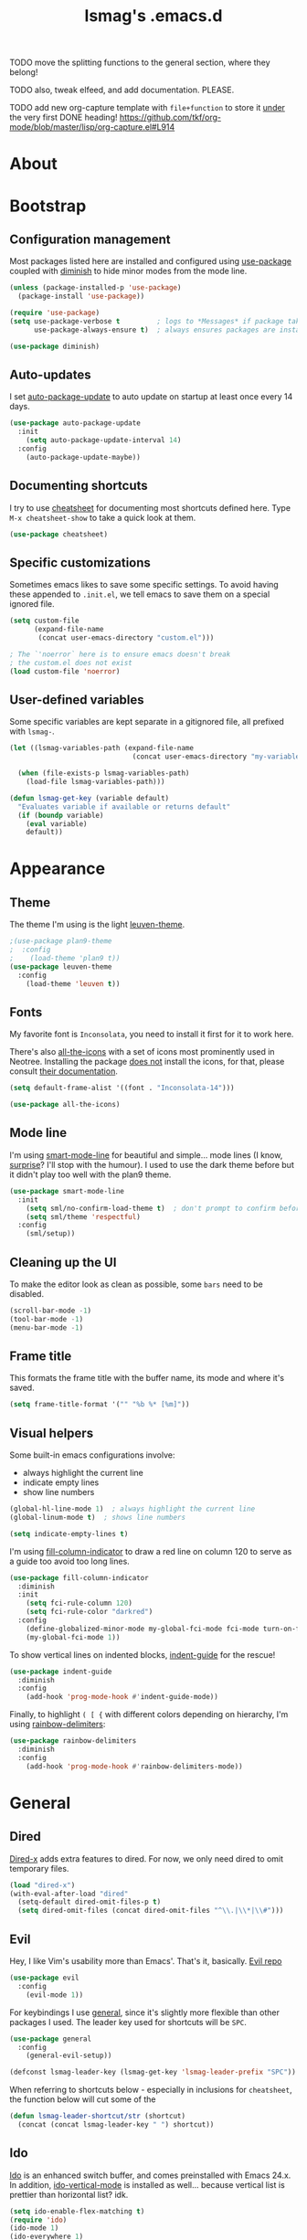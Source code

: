 #+TITLE: lsmag's .emacs.d
#+PROPERTY: header-args :tangle yes
#+OPTIONS: TOC:nil

TODO move the splitting functions to the general section,
where they belong!

TODO also, tweak elfeed, and add documentation. PLEASE.

TODO add new org-capture template with =file+function= to store it
_under_ the very first DONE heading!
https://github.com/tkf/org-mode/blob/master/lisp/org-capture.el#L914

* About
* Bootstrap
** Configuration management
   
Most packages listed here are installed and configured using [[https://github.com/jwiegley/use-package][use-package]]
coupled with [[https://github.com/emacsmirror/diminish][diminish]] to hide minor modes from the mode line.
   
#+BEGIN_SRC emacs-lisp
(unless (package-installed-p 'use-package)
  (package-install 'use-package))
  
(require 'use-package)
(setq use-package-verbose t         ; logs to *Messages* if package takes longer than 1s to load
      use-package-always-ensure t)  ; always ensures packages are installed
      
(use-package diminish)
#+END_SRC

** Auto-updates

I set [[https://github.com/rranelli/auto-package-update.el][auto-package-update]] to auto update on startup at least once every
14 days.

#+BEGIN_SRC emacs-lisp
(use-package auto-package-update
  :init
    (setq auto-package-update-interval 14)
  :config
    (auto-package-update-maybe))
#+END_SRC

** Documenting shortcuts
   
I try to use [[https://github.com/darksmile/cheatsheet][cheatsheet]] for documenting most shortcuts defined here.
Type =M-x cheatsheet-show= to take a quick look at them.

#+BEGIN_SRC emacs-lisp
(use-package cheatsheet)
#+END_SRC

** Specific customizations
   
Sometimes emacs likes to save some specific settings. To avoid
having these appended to =.init.el=, we tell emacs to save them
on a special ignored file.

#+BEGIN_SRC emacs-lisp
(setq custom-file
      (expand-file-name
       (concat user-emacs-directory "custom.el")))
       
; The `'noerror` here is to ensure emacs doesn't break
; the custom.el does not exist
(load custom-file 'noerror)
#+END_SRC

** User-defined variables
   
Some specific variables are kept separate in a gitignored file,
all prefixed with =lsmag-=.

#+BEGIN_SRC emacs-lisp
(let ((lsmag-variables-path (expand-file-name 
                              (concat user-emacs-directory "my-variables.el"))))

  (when (file-exists-p lsmag-variables-path)
    (load-file lsmag-variables-path)))
    
(defun lsmag-get-key (variable default)
  "Evaluates variable if available or returns default"
  (if (boundp variable)
    (eval variable)
    default))
#+END_SRC

* Appearance
** Theme
   
The theme I'm using is the light [[https://github.com/fniessen/emacs-leuven-theme][leuven-theme]]. 

#+BEGIN_SRC emacs-lisp
;(use-package plan9-theme
;  :config
;    (load-theme 'plan9 t))
(use-package leuven-theme
  :config
    (load-theme 'leuven t))
#+END_SRC

** Fonts
   
My favorite font is =Inconsolata=, you need to install it first for it
to work here.

There's also [[https://github.com/domtronn/all-the-icons.el][all-the-icons]] with a set of icons most prominently used
in Neotree. Installing the package _does not_ install the icons, for
that, please consult [[https://github.com/domtronn/all-the-icons.el#installing-fonts][their documentation]].

#+BEGIN_SRC emacs-lisp
(setq default-frame-alist '((font . "Inconsolata-14")))

(use-package all-the-icons)
#+END_SRC

** Mode line
   
I'm using [[https://github.com/Malabarba/smart-mode-line][smart-mode-line]] for beautiful and simple... mode lines (I
know, _surprise_? I'll stop with the humour). I used to use the dark
theme before but it didn't play too well with the plan9 theme.

#+BEGIN_SRC emacs-lisp
(use-package smart-mode-line
  :init
    (setq sml/no-confirm-load-theme t)  ; don't prompt to confirm before loading the theme
    (setq sml/theme 'respectful)
  :config
    (sml/setup))
#+END_SRC

** Cleaning up the UI
   
To make the editor look as clean as possible, some =bars= need to be disabled.

#+BEGIN_SRC emacs-lisp
(scroll-bar-mode -1)
(tool-bar-mode -1)
(menu-bar-mode -1)
#+END_SRC

** Frame title
   
This formats the frame title with the buffer name, its mode and where it's saved.
   
#+BEGIN_SRC emacs-lisp
(setq frame-title-format '("" "%b %* [%m]"))
#+END_SRC

** Visual helpers
   
Some built-in emacs configurations involve:
- always highlight the current line
- indicate empty lines
- show line numbers

#+BEGIN_SRC emacs-lisp
(global-hl-line-mode 1)  ; always highlight the current line
(global-linum-mode t)  ; shows line numbers

(setq indicate-empty-lines t)
#+END_SRC

I'm using [[https://github.com/alpaker/Fill-Column-Indicator][fill-column-indicator]] to draw a red line on column 120 to serve
as a guide too avoid too long lines.

#+BEGIN_SRC emacs-lisp
(use-package fill-column-indicator
  :diminish
  :init
    (setq fci-rule-column 120)
    (setq fci-rule-color "darkred")
  :config
    (define-globalized-minor-mode my-global-fci-mode fci-mode turn-on-fci-mode)
    (my-global-fci-mode 1))
#+END_SRC

To show vertical lines on indented blocks, [[https://github.com/zk-phi/indent-guide][indent-guide]] for the rescue!

#+BEGIN_SRC emacs-lisp
(use-package indent-guide
  :diminish
  :config
    (add-hook 'prog-mode-hook #'indent-guide-mode))
#+END_SRC

Finally, to highlight =( [ {= with different colors depending on hierarchy, I'm
using [[https://github.com/Fanael/rainbow-delimiters][rainbow-delimiters]]:

#+BEGIN_SRC emacs-lisp
(use-package rainbow-delimiters
  :diminish
  :config
    (add-hook 'prog-mode-hook #'rainbow-delimiters-mode))
#+END_SRC

* General
** Dired
   
[[https://www.gnu.org/software/emacs/manual/html_node/dired-x/][Dired-x]] adds extra features to dired. For now, we only need dired to
omit temporary files.

#+BEGIN_SRC emacs-lisp
(load "dired-x")
(with-eval-after-load "dired"
  (setq-default dired-omit-files-p t)
  (setq dired-omit-files (concat dired-omit-files "^\\.|\\*|\\#")))
#+END_SRC   

** Evil

Hey, I like Vim's usability more than Emacs'. That's it, basically. [[https://github.com/emacs-evil/evil][Evil repo]]

#+BEGIN_SRC emacs-lisp
(use-package evil
  :config
    (evil-mode 1))
#+END_SRC

For keybindings I use [[https://github.com/noctuid/general.el][general]], since it's slightly more flexible than
other packages I used. The leader key used for shortcuts will be =SPC=.

#+BEGIN_SRC emacs-lisp
(use-package general
  :config
    (general-evil-setup))
    
(defconst lsmag-leader-key (lsmag-get-key 'lsmag-leader-prefix "SPC"))
#+END_SRC

When referring to shortcuts below - especially in inclusions for =cheatsheet=,
the function below will cut some of the 

#+BEGIN_SRC emacs-lisp
(defun lsmag-leader-shortcut/str (shortcut)
  (concat (concat lsmag-leader-key " ") shortcut))
#+END_SRC

** Ido
   
[[https://www.emacswiki.org/emacs/InteractivelyDoThings][Ido]] is an enhanced switch buffer, and comes preinstalled with Emacs 24.x.
In addition, [[https://github.com/creichert/ido-vertical-mode.el][ido-vertical-mode]] is installed as well... because vertical
list is prettier than horizontal list? idk.

#+BEGIN_SRC emacs-lisp
(setq ido-enable-flex-matching t)
(require 'ido)
(ido-mode 1)
(ido-everywhere 1)

(use-package ido-vertical-mode
  :init
    (setq ido-vertical-define-keys 'C-n-C-p-up-and-down)
    (setq ido-vertical-show-count t)
  :config
    (ido-vertical-mode 1))
#+END_SRC

Finally, [[https://github.com/DarwinAwardWinner/ido-completing-read-plus][ido-completing-read+]] is installed for replacing emacs completion
for IDO... everywhere

#+BEGIN_SRC emacs-lisp
(use-package ido-completing-read+
  :config
    (ido-ubiquitous-mode 1))
#+END_SRC

The only IDO shortcut I need the most is to switch buffers:

#+BEGIN_SRC emacs-lisp
(general-nmap :prefix lsmag-leader-key
  "sb" 'ido-switch-buffer)
  
(cheatsheet-add
  :group 'Navigation
  :key (lsmag-leader-shortcut/str "sb")
  :description "Open switch buffer menu")
#+END_SRC

** Smex
   
[[https://github.com/nonsequitur/smex][Smex]] (built on top of ido) is used here as an =M-x= replacement.

#+BEGIN_SRC emacs-lisp
(use-package smex
  :bind
    ("M-x" . smex)
    ("M-X" . smex-major-mode-commands)
    ; and this is our old M-x, should we need it
    ("C-c C-c M-x" . execute-extended-command))
    
(cheatsheet-add-group 'Smex
  '(:key "M-x" :description "Opens smex to run commands")
  '(:key "M-X" :description "Open major mode commands list")
  '(:key "C-c C-c M-x" :description "Opens good ol' M-x instead of smex"))
#+END_SRC

** Which-key
   
The package [[https://github.com/justbur/emacs-which-key][which-key]] will show possible keybindings for your currently entered incomplete command.

#+BEGIN_SRC emacs-lisp
(use-package which-key
  :diminish
  :init
    (setq which-key-idle-delay 0.5)
  :config
    (which-key-mode))
#+END_SRC

** Eldoc
   
[[https://www.emacswiki.org/emacs/ElDoc][Eldoc]] is a minor mode that shows the argument list of the function call in the echo area.
Simple, but handy.

#+BEGIN_SRC emacs-lisp
(add-hook 'prog-mode-hook 'turn-on-eldoc-mode)
#+END_SRC

** Projectile
   
Used ostensibly for package management.

#+BEGIN_SRC emacs-lisp
(use-package projectile
  :config
    (projectile-global-mode))
    
(general-nmap :prefix lsmag-leader-key
  "pf" 'projectile-find-file)
  
(cheatsheet-add
  :group 'Navigation
  :key (lsmag-leader-shortcut/str "pf")
  :description "Open projectile menu to find files within a project")
#+END_SRC

** Switching workspaces

Kinda like virtual desktops, [[https://github.com/wasamasa/eyebrowse][https://github.com/wasamasa/eyebrowse]] allows me to maintain
multiple workspaces with independent frames.

#+BEGIN_SRC emacs-lisp
(use-package eyebrowse
  :init
    ; =t= here means eyebrowse will always open a new workspace clean with *Scratch*
    (setq eyebrowse-new-workspace t)
  :config
    (eyebrowse-mode))
    
(general-nmap :prefix lsmag-leader-key
  "1" 'eyebrowse-switch-to-window-config-1
  "2" 'eyebrowse-switch-to-window-config-2
  "3" 'eyebrowse-switch-to-window-config-3
  "4" 'eyebrowse-switch-to-window-config-4
  "5" 'eyebrowse-switch-to-window-config-5
  "6" 'eyebrowse-switch-to-window-config-6
  "7" 'eyebrowse-switch-to-window-config-7
  "8" 'eyebrowse-switch-to-window-config-8
  "9" 'eyebrowse-switch-to-window-config-9
  "0" 'eyebrowse-switch-to-window-config-0
  "ww" 'eyebrowse-switch-to-last-window-config
  "wc" 'eyebrowse-close-window-config)
  
(cheatsheet-add-group 'Navigation
  `(:key ,(lsmag-leader-shortcut/str "<number>") :description "Switch to workspace")
  `(:key ,(lsmag-leader-shortcut/str "ww") :description "Switch to last used workspace")
  `(:key ,(lsmag-leader-shortcut/str "wc") :description "Close current workspace"))
#+END_SRC

** File explorer
   
[[https://github.com/jaypei/emacs-neotree][Neotree]] opens a handy file explorer in a sidebar.. because sometimes we're not
in a project and that comes in handy, y'know?

#+BEGIN_SRC emacs-lisp
(use-package neotree
  :init
    (setq neo-theme 'icons))

(general-nmap :prefix lsmag-leader-key "pt" 'neotree-toggle)

(cheatsheet-add
  :group 'Navigation
  :key (lsmag-leader-shortcut/str "pt")
  :description "Toggle the NEOTree file explorer")
#+END_SRC

** Frame navigation
   
When navigating through two windows, =C-w C-w= (default from Evil) is great.  For more
than that, [[https://github.com/abo-abo/ace-window][ace-window]] is a likely better.
   
#+BEGIN_SRC emacs-lisp
(use-package ace-window
  :bind
    ("M-o" . ace-window))
    
(cheatsheet-add
  :group 'Navigation
  :key "M-o"
  :description "Navigate windows using ace-window")
#+END_SRC

** Code folding
   
[[https://github.com/gregsexton/origami.el][Origami]] is a more decent code-folding mode for Emacs.

#+BEGIN_SRC emacs-lisp
(use-package origami
  :diminish
  :config
    (global-origami-mode))
    
(general-nmap :prefix lsmag-leader-key
  "ff" 'origami-toggle-node
  "fo" 'origami-open-node
  "fc" 'origami-close-node
  "fro" 'origami-open-node-recursively
  "frc" 'origami-close-node-recursively)
  
(cheatsheet-add-group 'Folding
  `(:key ,(lsmag-leader-shortcut/str "ff") :description "Toggle folding")
  `(:key ,(lsmag-leader-shortcut/str "fo") :description "Opens a block")
  `(:key ,(lsmag-leader-shortcut/str "fc") :description "Closes a block")
  `(:key ,(lsmag-leader-shortcut/str "fro") :description "Recursively opens a block")
  `(:key ,(lsmag-leader-shortcut/str "frc") :description "Recursively closes a block"))
#+END_SRC

** Finding definitions in a file
   
[[https://github.com/bmag/imenu-list][imenu-list]] creates a buffer containing the current buffer's [[https://www.gnu.org/software/emacs/manual/html_node/emacs/Imenu.html][imenu]]
entries.  Useful for finding definitions in a file.

#+BEGIN_SRC emacs-lisp
(use-package imenu-list
  :diminish)
  
(general-nmap :prefix lsmag-leader-key
  "pa" 'imenu-list-smart-toggle)
  
; Yes, I am repeating the same function with a different binding here,
; and I don't remember why I did that :(
(general-nmap
  "C-'" 'imenu-list-smart-toggle)
  
(cheatsheet-add
  :group 'Navigation
  :key (lsmag-leader-shortcut/str "pa")
  :description "Toggle imenu with up-to-date file's tags")
#+END_SRC

** Spell checker
   
=Aspell= is my preferred spell checker. If not available, emacs will
check for =hunspell= instead.

I also set the spell checker to check comments and strings on prog
modes (when editing programming language files) and on Org files.
   
#+BEGIN_SRC emacs-lisp
(cond
  ((executable-find "aspell")
    (setq ispell-program-name "aspell"))

  ((executable-find "hunspell")
    (setq ispell-program-name "hunspell"))

  (t
    (setq ispell-program-name nil)))
    
(add-hook 'prog-mode-hook
  (lambda ()
    (flyspell-prog-mode)))
#+END_SRC

** Syntax checker
   
Easy enough, [[http://www.flycheck.org/en/latest/][flycheck]] is used globally. I've also added
[[https://github.com/flycheck/flycheck-pos-tip][flycheck-pos-tip]] for sweet syntax check pop-ups.
   
#+BEGIN_SRC emacs-lisp
(use-package flycheck
  :config
    (global-flycheck-mode))
    
(use-package flycheck-pos-tip
  :diminish
  :config
    (with-eval-after-load 'flycheck
      (flycheck-pos-tip-mode)))
#+END_SRC

** Text completion
   
[[https://company-mode.github.io/][Company]] is the main framework here. A few other specialized packages
will be installed when needed, depending on
language. [[https://github.com/expez/company-quickhelp][company-quickhelp]] extends company by adding completion
pop-ups.

#+BEGIN_SRC emacs-lisp
(use-package company)

(use-package company-quickhelp
  :config
    (company-quickhelp-mode))
#+END_SRC

* Programming
** Python
   
Packages: [[https://github.com/proofit404/anaconda-mode][Anaconda-mode]] and [[https://github.com/proofit404/company-anaconda][company-anaconda]]

#+BEGIN_SRC emacs-lisp
(use-package anaconda-mode
  :config
    (add-hook 'python-mode-hook 'anaconda-mode)
    (add-hook 'python-mode-hook 'anaconda-eldoc-mode))

(use-package company-anaconda
  :config
    (with-eval-after-load 'company
      (add-to-list 'company-backends 'company-anaconda)))
#+END_SRC

** Javascript
   
Packages: [[https://github.com/mooz/js2-mode][js2-mode]] and [[https://github.com/proofit404/company-tern][company-tern]]

#+BEGIN_SRC emacs-lisp
(use-package js2-mode
  :config
    (setq js-indent-level 2))

(use-package company-tern
  :config
    (with-eval-after-load 'company
      (add-to-list 'company-backends 'company-tern)))
#+END_SRC
   
** Front-end
   
Packages: [[http://web-mode.org/][web-mode]] and [[https://github.com/AdamNiederer/vue-mode][vue-mode]]
   
#+BEGIN_SRC emacs-lisp
(use-package web-mode
  :config
    (require 'web-mode)
    (add-to-list 'auto-mode-alist '("\\.phtml\\'" . web-mode))
    (add-to-list 'auto-mode-alist '("\\.tpl\\.php\\'" . web-mode))
    (add-to-list 'auto-mode-alist '("\\.[agj]sp\\'" . web-mode))
    (add-to-list 'auto-mode-alist '("\\.as[cp]x\\'" . web-mode))
    (add-to-list 'auto-mode-alist '("\\.erb\\'" . web-mode))
    (add-to-list 'auto-mode-alist '("\\.mustache\\'" . web-mode))
    (add-to-list 'auto-mode-alist '("\\.djhtml\\'" . web-mode)))

(use-package vue-mode)
#+END_SRC

** Elixir
   
Packages: [[https://github.com/elixir-editors/emacs-elixir][elixir-mode]] an [[https://github.com/tonini/alchemist.el][alchemist]]

#+BEGIN_SRC emacs-lisp
(use-package elixir-mode)
(use-package alchemist)
#+END_SRC

** Markdown
   
Package: [[https://jblevins.org/projects/markdown-mode/][markdown-mode]]
   
#+BEGIN_SRC emacs-lisp
(use-package markdown-mode
  :commands (markdown-mode gfm-mode)
  :mode (("README\\.md\\'" . gfm-mode)
         ("\\.md\\'" . markdown-mode)
         ("\\.markdown\\'" . markdown-mode))
  :init (setq markdown-command "multimarkdown"))
#+END_SRC

* Org
  
#+BEGIN_SRC emacs-lisp
(require 'org)
     
(add-hook 'org-mode-hook
  (lambda ()
    (flyspell-mode)))
#+END_SRC

** Org-capture
   
I maintain an org file with a specific format as a planner.  To help
me keep it organized, I use =org-capture= and =org-refile= tied together
with a few custom functions.

#+BEGIN_SRC emacs-lisp
(setq lsmag-org-planner-path
  (lsmag-get-key 'lsmag-org-planner-path "~/planner.org"))

(setq org-capture-templates
  '(("t"
     "Journal todo"
     entry
     (file+olp lsmag-org-planner-path "Journal" "Next")
     "*** TODO %? %^g")
    ("r"
     "Reminder"
     entry
     (file+headline lsmag-org-planner-path "Reminders")
     "** %?"
     :prepend t)
    ("d"
     "Braindump"
     entry
     (file+headline lsmag-org-planner-path "Braindump")
     "** %?")))
#+END_SRC

** Custom settings for my planner

What the enormous and inefficient code below does is creating a context-aware =org-refile=.
The function =org-lsmag-done-and-refile= and its sibling(s) will refile the task to
a heading under a =YEAR->MONTH->WEEK= hierarchy.

To understand more about how I use my planner file, [[file:README-planner.org][please read here]].

This whole thing can probably be a lot simpler, but it was my
first time actually writing elisp and I'm proud of the results.
Anyway, feedback is always welcome :)

I might come around and try to remove the repetition later.
   
#+BEGIN_SRC emacs-lisp
(defun lsmag-org-has-subheading-p ()
  (save-excursion
    (org-goto-first-child)))

(defun lsmag-org-current-week-string ()
  (shell-command-to-string
    "echo -n $(date --date=\"-$(($(date +%u) - 1)) day\" \"+%d %B\") - $(date -dsunday \"+%d %B\")"))
    
(defun lsmag-org-current-month-string ()
  (format-time-string "%B"))
    
(defun lsmag-org-current-year-string ()
  (format-time-string "%Y"))
  
(defun lsmag-org-week-done-heading-is-current-p ()
  (save-excursion
    ; move to DONE heading
    (outline-up-heading 1)
    (org-forward-heading-same-level 1)
    
    ; descent to WEEK heading
    (org-down-element)
    (org-down-element)
    (org-down-element)
    
    (string-equal (lsmag-org-current-week-string)
                  (org-element-property :title (org-element-at-point)))))

(defun lsmag-org-prepend-current-week-done-heading ()
  (save-excursion
    ; move point to DONE heading
    (outline-up-heading 1)
    (org-forward-heading-same-level 1)
    
    ; descent to first child in WEEK heading
    (org-down-element)
    (org-down-element)
    (org-down-element)
    
    ; insert new element above
    (org-insert-heading)
    (move-end-of-line nil)
    (insert (lsmag-org-current-week-string))))
  
(defun lsmag-org-month-done-heading-is-current-p ()
  (save-excursion
    ; move to DONE heading
    (outline-up-heading 1)
    (org-forward-heading-same-level 1)
    
    ; descent to MONTH heading
    (org-down-element)
    (org-down-element)
    
    (string-equal (lsmag-org-current-month-string)
                  (org-element-property :title (org-element-at-point)))))

(defun lsmag-org-prepend-current-month-done-heading-and-down ()
  (save-excursion
    ; move point to DONE heading
    (outline-up-heading 1)
    (org-forward-heading-same-level 1)
    
    ; descent to first child in YEAR heading
    (org-down-element)
    (org-down-element)
    
    ; insert new element above
    (org-insert-heading)
    (move-end-of-line nil)
    (insert (lsmag-org-current-month-string))

    ; insert new WEEK heading and demote it (goes under YEAR)
    (org-insert-heading-after-current)
    (org-demote)
    (move-end-of-line nil)
    (insert (lsmag-org-current-week-string))))

(defun lsmag-org-year-done-heading-is-current-p ()
  (save-excursion
    ; move to DONE heading
    (outline-up-heading 1)
    (org-forward-heading-same-level 1)
    
    ; descent to YEAR heading
    (org-down-element)
    
    (string-equal (lsmag-org-current-year-string)
                  (org-element-property :title (org-element-at-point)))))

(defun lsmag-org-prepend-current-year-done-heading-and-down ()
  (save-excursion
    ; move point to DONE heading
    (outline-up-heading 1)
    (org-forward-heading-same-level 1)
    
    ; descent to first child in DONE heading
    (org-down-element)
    
    ; insert new element above
    (org-insert-heading)
    (move-end-of-line nil)
    (insert (lsmag-org-current-year-string))

    ; insert new MONTH heading and demote it (goes under YEAR)
    (org-insert-heading-after-current)
    (org-demote)
    (move-end-of-line nil)
    (insert (lsmag-org-current-month-string))
    
    ; insert new WEEK heading and demote it (goes under MONTH)
    (org-insert-heading-after-current)
    (org-demote)
    (move-end-of-line nil)
    (insert (lsmag-org-current-week-string))))

(defun lsmag-org-create-current-week-done-heading-prepend ()
  (cond
    ((not (lsmag-org-year-done-heading-is-current-p))
      (lsmag-org-prepend-current-year-done-heading-and-down))
    
    ((not (lsmag-org-month-done-heading-is-current-p))
      (lsmag-org-prepend-current-month-done-heading-and-down))
      
    ((not (lsmag-org-week-done-heading-is-current-p))
      (lsmag-org-prepend-current-week-done-heading))))

(defun lsmag-org-create-current-week-done-heading-new ()
  (save-excursion
    ; move point to DONE heading
    (outline-up-heading 1)
    (org-forward-heading-same-level 1)
    
    ; insert new YEAR heading and demote it (goes under DONE)
    (org-insert-heading-after-current)
    (org-demote)
    
    ; add year data to it
    (move-end-of-line nil)
    (insert (lsmag-org-current-year-string))
    
    ; insert new MONTH heading and demote it (goes under YEAR)
    (org-insert-heading-after-current)
    (org-demote)
    (move-end-of-line nil)
    (insert (lsmag-org-current-month-string))
    
    ; insert new WEEK heading and demote it (goes under MONTH)
    (org-insert-heading-after-current)
    (org-demote)
    (move-end-of-line nil)
    (insert (lsmag-org-current-week-string))))

(defun lsmag-org-create-current-week-done-heading ()
  (interactive)
  ; move down to DONE heading to see if it has children
  (let ((done-heading-has-subheading (save-excursion
                                       (outline-up-heading 1)
                                       (org-forward-heading-same-level 1)
                                       (lsmag-org-has-subheading-p))))

    (if done-heading-has-subheading
      ; Add new week heading on the top
      (lsmag-org-create-current-week-done-heading-prepend)
      ; DONE heading has no subheadings, create a new one
      (lsmag-org-create-current-week-done-heading-new))))

(defun lsmag-org-refile-to-current-week-done-heading ()
  (interactive)
  (let ((target (save-excursion
                  (outline-up-heading 1)
                  (org-forward-heading-same-level 1)
                  (org-down-element)
                  (org-down-element)
                  (org-down-element)
                  (point))))

    (org-refile nil nil
      (list nil (buffer-file-name) nil target))
    target))

(defun lsmag-org-point-in-next-heading-p ()
  (save-excursion
    (outline-up-heading 1)
    (let* ((heading (org-element-at-point))
           (title (downcase (org-element-property :title heading))))
	   
      (if (string-equal title "next") t nil))))

(defun lsmag-org-mark-and-refile (todo-keyword)
  "Mark current heading according to todo-keyword and refile it to weekly DONE archive"
  (if (not (lsmag-org-point-in-next-heading-p))
    (message "Won't mark as DONE and refile, not in a task under Next heading")
    (progn
      (lsmag-org-create-current-week-done-heading)
      (let ((target-week (lsmag-org-refile-to-current-week-done-heading)))
        ; After task has been refiled, we move the point to there to mark it as DONE.
        ; Since it's always refiled at the end, we move to the end of the subtree first
        (save-excursion
          (goto-char target-week)
          (org-end-of-subtree)
          (org-todo todo-keyword))))))
	  
(defun lsmag-org-done-and-refile ()
  (interactive)
    (lsmag-org-mark-and-refile 'todo))
    
(defun lsmag-org-wontfix-and-refile ()
  (interactive)
    (lsmag-org-mark-and-refile "WONTFIX"))

(general-nmap :prefix lsmag-leader-key
  "oc" 'org-capture
  "or" 'org-refile
  "od" 'lsmag-org-done-and-refile
  "ow" 'lsmag-org-wontfix-and-refile)
  
(cheatsheet-add-group 'Org
  `(:key ,(lsmag-leader-shortcut/str "oc") :description "Call org-capture")
  `(:key ,(lsmag-leader-shortcut/str "or") :description "Call org-refile")
  `(:key ,(lsmag-leader-shortcut/str "od") :description "Mark current task as done and archive it in the planner")
  `(:key ,(lsmag-leader-shortcut/str "ow") :description "Mark current task as wontfix and archive it in the planner"))
#+END_SRC
* Applications
** Elfeed
   
[[https://github.com/skeeto/elfeed][Elfeed]] is a feed reader. [[https://github.com/remyhonig/elfeed-org][Elfeed-org]] allows me to configure elfeed
using org files <3

#+BEGIN_SRC emacs-lisp
(use-package elfeed)
(use-package elfeed-org
  :config
    (elfeed-org)
    ; The code below was copied from
    ; https://github.com/jojojames/evil-collection/blob/master/evil-collection-elfeed.el
    (evil-set-initial-state 'elfeed-search-mode 'motion)

    (evil-define-key 'motion elfeed-search-mode-map
      ;; open
      (kbd "<return>") 'elfeed-search-show-entry
      (kbd "S-<return>") 'elfeed-search-browse-url
      "go" 'elfeed-search-browse-url

      "y" 'elfeed-search-yank

      ;; filter
      "s" 'elfeed-search-live-filter
      "S" 'elfeed-search-set-filter

      ;; refresh
      "gR" 'elfeed-search-fetch ; TODO: Which update function is more useful?
      "gr" 'elfeed-search-update--force

      ;; quit
      "q" 'quit-window
      "ZQ" 'quit-window
      "ZZ" 'quit-window)

    (evil-define-key '(motion visual) elfeed-search-mode-map
      "+" 'elfeed-search-tag-all
      "-" 'elfeed-search-untag-all
      "U" 'elfeed-search-tag-all-unread
      "u" 'elfeed-search-untag-all-unread)

    (evil-set-initial-state 'elfeed-show-mode 'motion)
    (evil-define-key 'motion elfeed-show-mode-map
      (kbd "S-<return>") 'elfeed-show-visit
      "go" 'elfeed-show-visit

      ;; filter
      "s" 'elfeed-show-new-live-search

      "y" 'elfeed-show-yank

      "+" 'elfeed-show-tag
      "-" 'elfeed-show-untag

      "A" 'elfeed-show-add-enclosure-to-playlist
      "P" 'elfeed-show-play-enclosure
      "d" 'elfeed-show-save-enclosure

      "]" 'elfeed-show-next
      "[" 'elfeed-show-prev
      "gj" 'elfeed-show-next
      "gk" 'elfeed-show-prev
      (kbd "C-j") 'elfeed-show-next
      (kbd "C-k") 'elfeed-show-prev

      ;; refresh
      "gr" 'elfeed-show-refresh

      ;; quit
      "q" 'elfeed-kill-buffer
      "ZQ" 'elfeed-kill-buffer
      "ZZ" 'elfeed-kill-buffer))
#+END_SRC
 
** TODO Ranger
** TODO Magit
* Custom functions
** Splitting windows
   
Evil's default behavior on splitting doesn't focus on the new window
when created. These functions fix this:

#+BEGIN_SRC emacs-lisp
(defun lsmag-do-split ()
  "Splits horizontally and focuses on the new window"
  (interactive)
  (evil-window-split)
  (evil-window-down 1))
  
(defun lsmag-do-vsplit ()
  "Splits vertically and focuses on the new window"
  (interactive)
  (evil-window-vsplit)
  (evil-window-right 1))
  
(general-nmap :prefix lsmag-leader-key
  "vv" 'lsmag-do-vsplit
  "ss" 'lsmag-do-split)  
  
(cheatsheet-add-group 'Splitting
  `(:key ,(lsmag-leader-shortcut/str "vv") :description "Split windows vertically")
  `(:key ,(lsmag-leader-shortcut/str "ss") :description "Split windows horizontally"))
#+END_SRC
